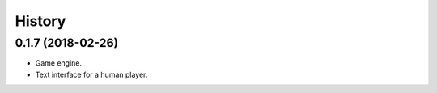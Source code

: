 =======
History
=======

0.1.7 (2018-02-26)
------------------

* Game engine.

* Text interface for a human player.
